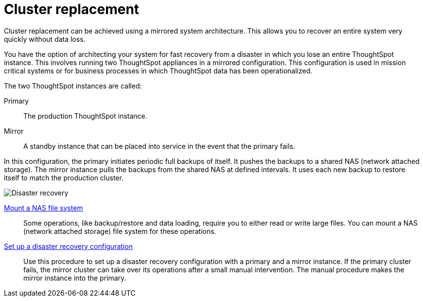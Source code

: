= Cluster replacement
:last_updated: tbd
:experimental:
:linkattrs:

Cluster replacement can be achieved using a mirrored system architecture. This allows you to recover an entire system very quickly without data loss.

You have the option of architecting your system for fast recovery from a disaster in which you lose an entire ThoughtSpot instance.
This involves running two ThoughtSpot appliances in a mirrored configuration.
This configuration is used in mission critical systems or for business processes in which ThoughtSpot data has been operationalized.

The two ThoughtSpot instances are called:

Primary:: The production ThoughtSpot instance.
Mirror:: A standby instance that can be placed into service in the event that the primary fails.

In this configuration, the primary initiates periodic full backups of itself.
It pushes the backups to a shared NAS (network attached storage).
The mirror instance pulls the backups from the shared NAS at defined intervals.
It uses each new backup to restore itself to match the production cluster.

image::Disaster_recovery.png[]

xref:nas-mount.adoc[Mount a NAS file system]::
Some operations, like backup/restore and data loading, require you to either read or write large files.
You can mount a NAS (network attached storage) file system for these operations.

xref:dr-config.adoc[Set up a disaster recovery configuration]::
Use this procedure to set up a disaster recovery configuration with a primary and a mirror instance.
If the primary cluster fails, the mirror cluster can take over its operations after a small manual intervention.
The manual procedure makes the mirror instance into the primary.
